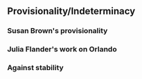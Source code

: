 ** Provisionality/Indeterminacy

*** Susan Brown's provisionality
*** Julia Flander's work on Orlando
*** Against stability 

